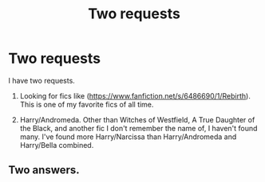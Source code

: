 #+TITLE: Two requests

* Two requests
:PROPERTIES:
:Author: EspilonPineapple
:Score: 4
:DateUnix: 1475442800.0
:DateShort: 2016-Oct-03
:FlairText: Request
:END:
I have two requests.

1. Looking for fics like ([[https://www.fanfiction.net/s/6486690/1/Rebirth]]). This is one of my favorite fics of all time.

2. Harry/Andromeda. Other than Witches of Westfield, A True Daughter of the Black, and another fic I don't remember the name of, I haven't found many. I've found more Harry/Narcissa than Harry/Andromeda and Harry/Bella combined.


** Two answers.
:PROPERTIES:
:Author: Taure
:Score: -1
:DateUnix: 1475501833.0
:DateShort: 2016-Oct-03
:END:
